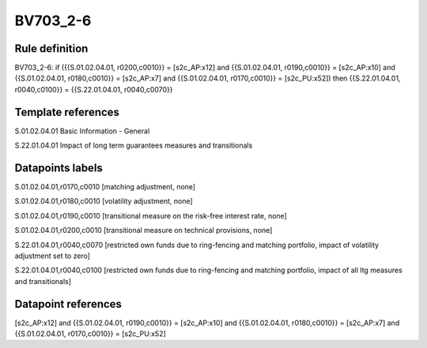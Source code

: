 =========
BV703_2-6
=========

Rule definition
---------------

BV703_2-6: if ({{S.01.02.04.01, r0200,c0010}} = [s2c_AP:x12] and {{S.01.02.04.01, r0190,c0010}} = [s2c_AP:x10] and {{S.01.02.04.01, r0180,c0010}} = [s2c_AP:x7] and {{S.01.02.04.01, r0170,c0010}} = [s2c_PU:x52]) then {{S.22.01.04.01, r0040,c0100}} = {{S.22.01.04.01, r0040,c0070}}


Template references
-------------------

S.01.02.04.01 Basic Information - General

S.22.01.04.01 Impact of long term guarantees measures and transitionals


Datapoints labels
-----------------

S.01.02.04.01,r0170,c0010 [matching adjustment, none]

S.01.02.04.01,r0180,c0010 [volatility adjustment, none]

S.01.02.04.01,r0190,c0010 [transitional measure on the risk-free interest rate, none]

S.01.02.04.01,r0200,c0010 [transitional measure on technical provisions, none]

S.22.01.04.01,r0040,c0070 [restricted own funds due to ring-fencing and matching portfolio, impact of volatility adjustment set to zero]

S.22.01.04.01,r0040,c0100 [restricted own funds due to ring-fencing and matching portfolio, impact of all ltg measures and transitionals]



Datapoint references
--------------------

[s2c_AP:x12] and {{S.01.02.04.01, r0190,c0010}} = [s2c_AP:x10] and {{S.01.02.04.01, r0180,c0010}} = [s2c_AP:x7] and {{S.01.02.04.01, r0170,c0010}} = [s2c_PU:x52]